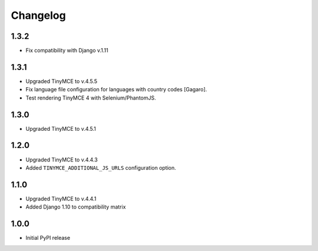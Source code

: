 Changelog
=========
1.3.2
-----
- Fix compatibility with Django v.1.11

1.3.1
-----
- Upgraded TinyMCE to v.4.5.5
- Fix language file configuration for languages with country codes [Gagaro].
- Test rendering TinyMCE 4 with Selenium/PhantomJS.

1.3.0
-----
- Upgraded TinyMCE to v.4.5.1

1.2.0
-----
- Upgraded TinyMCE to v.4.4.3
- Added ``TINYMCE_ADDITIONAL_JS_URLS`` configuration option.

1.1.0
-----

- Upgraded TinyMCE to v.4.4.1
- Added Django 1.10 to compatibility matrix

1.0.0
-----

- Initial PyPI release
